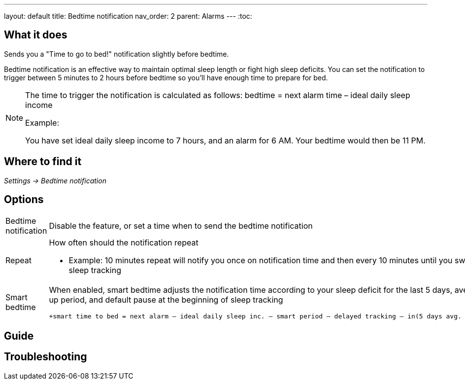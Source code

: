 ---
layout: default
title: Bedtime notification
nav_order: 2
parent: Alarms
---
:toc:

## What it does
.Sends you a "Time to go to bed!" notification slightly before bedtime.

Bedtime notification is an effective way to maintain optimal sleep length or fight high sleep deficits. You can set the notification to trigger between 5 minutes to 2 hours before bedtime so you'll have enough time to prepare for bed.

[NOTE]
====
The time to trigger the notification is calculated as follows:
+bedtime = next alarm time – ideal daily sleep income+

.Example:
You have set ideal daily sleep income to 7 hours, and an alarm for 6 AM.
Your bedtime would then be 11 PM.
====

## Where to find it
_Settings -> Bedtime notification_


## Options
[horizontal]
Bedtime notification:: Disable the feature, or set a time when to send the bedtime notification
Repeat:: How often should the notification repeat
  - Example: 10 minutes repeat will notify you once on notification time and then every 10 minutes until you swipe the notification away or start sleep tracking
Smart bedtime::
  When enabled, smart bedtime adjusts the notification time according to your sleep deficit for the last 5 days, average length of the smart wake up period, and default pause at the beginning of sleep tracking

  +smart time to bed = next alarm – ideal daily sleep inc. – smart period – delayed tracking – in(5 days avg. sleep deficit > 10 min, 45 min)+

## Guide

## Troubleshooting